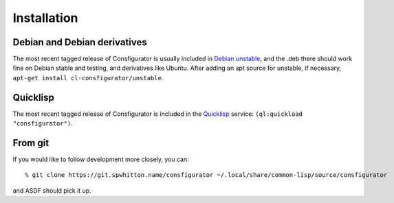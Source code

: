 .. _Installation:

Installation
============

Debian and Debian derivatives
-----------------------------

The most recent tagged release of Consfigurator is usually included in `Debian
unstable`_, and the .deb there should work fine on Debian stable and testing,
and derivatives like Ubuntu.  After adding an apt source for unstable, if
necessary, ``apt-get install cl-consfigurator/unstable``.

.. _Debian unstable: https://www.debian.org/doc/manuals/debian-faq/choosing.en.html

Quicklisp
---------

The most recent tagged release of Consfigurator is included in the
`Quicklisp`_ service: ``(ql:quickload "consfigurator")``.

.. _Quicklisp: https://www.quicklisp.org/

From git
--------

If you would like to follow development more closely, you can::

    % git clone https://git.spwhitton.name/consfigurator ~/.local/share/common-lisp/source/consfigurator

and ASDF should pick it up.

